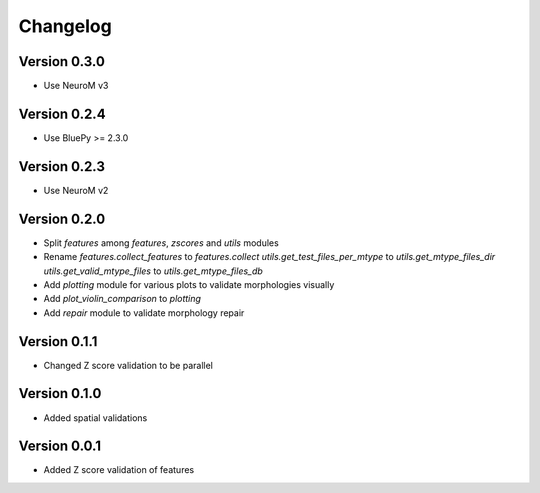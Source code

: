 Changelog
=========

Version 0.3.0
-------------

- Use NeuroM v3

Version 0.2.4
-------------

- Use BluePy >= 2.3.0

Version 0.2.3
-------------

- Use NeuroM v2

Version 0.2.0
-------------

- Split `features` among `features`, `zscores` and `utils` modules
- Rename
  `features.collect_features` to `features.collect`
  `utils.get_test_files_per_mtype` to `utils.get_mtype_files_dir`
  `utils.get_valid_mtype_files` to `utils.get_mtype_files_db`
- Add `plotting` module for various plots to validate morphologies visually
- Add `plot_violin_comparison` to `plotting`
- Add `repair` module to validate morphology repair

Version 0.1.1
-------------

- Changed Z score validation to be parallel

Version 0.1.0
-------------

- Added spatial validations

Version 0.0.1
-------------

- Added Z score validation of features
